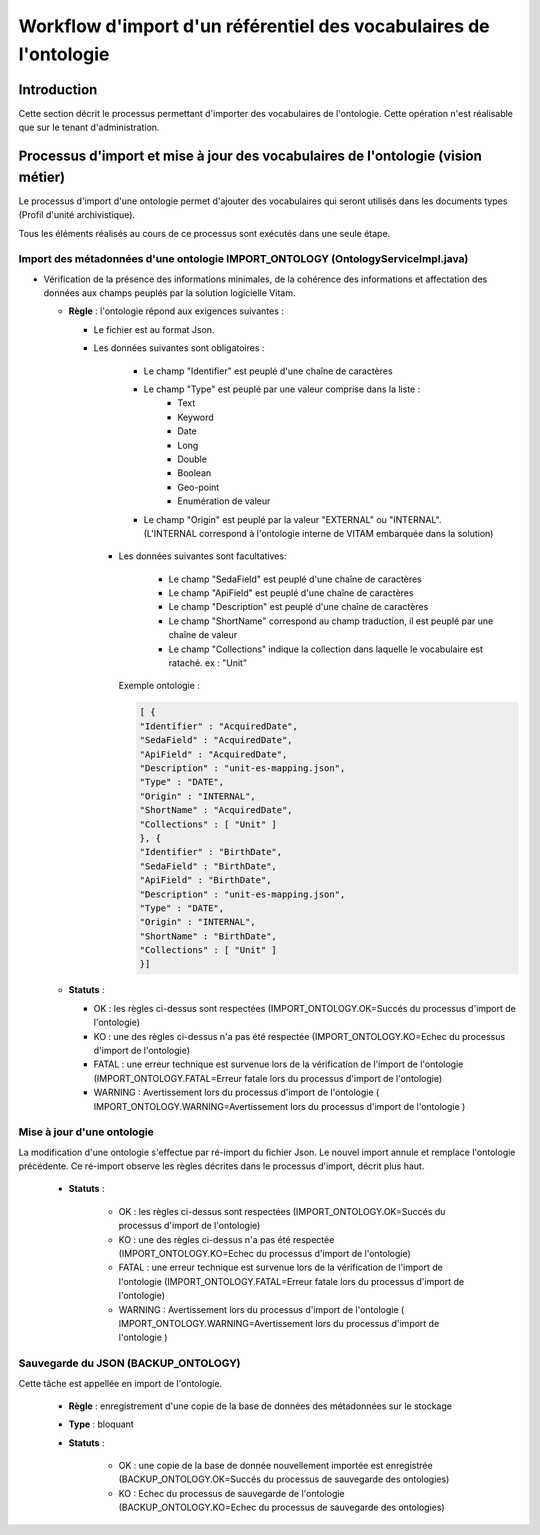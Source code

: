 Workflow d'import d'un référentiel des vocabulaires de l'ontologie
###########################################################################

Introduction
============

Cette section décrit le processus permettant d'importer des vocabulaires de l'ontologie. Cette opération n'est réalisable que sur le tenant d'administration.  

Processus d'import et mise à jour des vocabulaires de l'ontologie (vision métier)
=================================================================================

Le processus d'import d'une ontologie permet d'ajouter des vocabulaires qui seront utilisés dans les documents types (Profil d'unité archivistique). 

Tous les éléments réalisés au cours de ce processus sont exécutés dans une seule étape.

Import des métadonnées d'une ontologie IMPORT_ONTOLOGY (OntologyServiceImpl.java) 
---------------------------------------------------------------------------------

* Vérification de la présence des informations minimales, de la cohérence des informations et affectation des données aux champs peuplés par la solution logicielle Vitam.

 
  + **Règle** : l'ontologie répond aux exigences suivantes :
 
    + Le fichier est au format Json.

    + Les données suivantes sont obligatoires :

	      * Le champ "Identifier" est peuplé d'une chaîne de caractères
	      * Le champ "Type" est peuplé par une valeur comprise dans la liste : 
				- Text 
				- Keyword
				- Date 
				- Long
				- Double 
				- Boolean 
				- Geo-point
				- Enumération de valeur 
	      * Le champ "Origin" est peuplé par la valeur "EXTERNAL" ou "INTERNAL". (L'INTERNAL correspond à l'ontologie interne de VITAM embarquée dans la solution)
	   
      + Les données suivantes sont facultatives:

	      * Le champ "SedaField" est peuplé d'une chaîne de caractères
	      * Le champ "ApiField" est peuplé d'une chaîne de caractères
	      * Le champ "Description" est peuplé d'une chaîne de caractères
	      * Le champ "ShortName" correspond au champ traduction, il est peuplé par une chaîne de valeur
	      * Le champ "Collections" indique la collection dans laquelle le vocabulaire est rataché. ex : "Unit"

	Exemple ontologie :

	.. code-block:: json

		[ {
		"Identifier" : "AcquiredDate",
		"SedaField" : "AcquiredDate",
		"ApiField" : "AcquiredDate",
		"Description" : "unit-es-mapping.json",
		"Type" : "DATE",
		"Origin" : "INTERNAL",
		"ShortName" : "AcquiredDate",
		"Collections" : [ "Unit" ]
		}, {
		"Identifier" : "BirthDate",
		"SedaField" : "BirthDate",
		"ApiField" : "BirthDate",
		"Description" : "unit-es-mapping.json",
		"Type" : "DATE",
		"Origin" : "INTERNAL",
		"ShortName" : "BirthDate",
		"Collections" : [ "Unit" ]
		}]



  + **Statuts** :

    - OK : les règles ci-dessus sont respectées (IMPORT_ONTOLOGY.OK=Succés du processus d'import de l'ontologie)
    - KO : une des règles ci-dessus n'a pas été respectée (IMPORT_ONTOLOGY.KO=Echec du processus d'import de l'ontologie)
    - FATAL : une erreur technique est survenue lors de la vérification de l'import de l'ontologie (IMPORT_ONTOLOGY.FATAL=Erreur fatale lors du processus d'import de l'ontologie)
    - WARNING : Avertissement lors du processus d'import de l'ontologie ( IMPORT_ONTOLOGY.WARNING=Avertissement lors du processus d'import de l'ontologie )

 
Mise à jour d'une ontologie
---------------------------

La modification d'une ontologie s'effectue par ré-import du fichier Json. Le nouvel import annule et remplace l'ontologie précédente. Ce ré-import observe les règles décrites dans le processus d'import, décrit plus haut.  


 + **Statuts** :

    - OK : les règles ci-dessus sont respectées (IMPORT_ONTOLOGY.OK=Succés du processus d'import de l'ontologie)

    - KO : une des règles ci-dessus n'a pas été respectée (IMPORT_ONTOLOGY.KO=Echec du processus d'import de l'ontologie)

    - FATAL : une erreur technique est survenue lors de la vérification de l'import de l'ontologie (IMPORT_ONTOLOGY.FATAL=Erreur fatale lors du processus d'import de l'ontologie)

    - WARNING : Avertissement lors du processus d'import de l'ontologie ( IMPORT_ONTOLOGY.WARNING=Avertissement lors du processus d'import de l'ontologie )



Sauvegarde du JSON (BACKUP_ONTOLOGY)
-----------------------------------------------

Cette tâche est appellée en import de l'ontologie. 

  + **Règle** : enregistrement d'une copie de la base de données des métadonnées sur le stockage

  + **Type** : bloquant

  + **Statuts** :

      - OK : une copie de la base de donnée nouvellement importée est enregistrée (BACKUP_ONTOLOGY.OK=Succés du processus de sauvegarde des ontologies)

      - KO : Echec du processus de sauvegarde de l'ontologie (BACKUP_ONTOLOGY.KO=Echec du processus de sauvegarde des ontologies)





